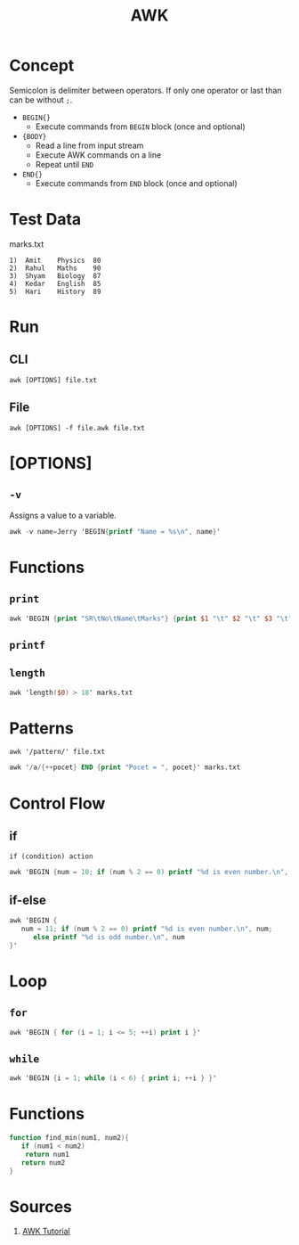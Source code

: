 #+TITLE: AWK
* Concept
Semicolon is delimiter between operators. If only one operator or last than can be without ~;~.
- ~BEGIN{}~
  + Execute commands from ~BEGIN~ block (once and optional)
- ~{BODY}~
  + Read a line from input stream
  + Execute AWK commands on a line
  + Repeat until ~END~
- ~END{}~
  + Execute commands from ~END~ block (once and optional)
* Test Data
marks.txt
#+BEGIN_SRC
1)  Amit    Physics  80
2)  Rahul   Maths    90
3)  Shyam   Biology  87
4)  Kedar   English  85
5)  Hari    History  89
#+END_SRC
* Run
** CLI
~awk [OPTIONS] file.txt~
** File
~awk [OPTIONS] -f file.awk file.txt~
* [OPTIONS]
** ~-v~
Assigns a value to a variable.
#+BEGIN_SRC awk
awk -v name=Jerry 'BEGIN{printf "Name = %s\n", name}'
#+END_SRC

* Functions
** ~print~
#+BEGIN_SRC awk
awk 'BEGIN {print "SR\tNo\tName\tMarks"} {print $1 "\t" $2 "\t" $3 "\t" $4 "\t" $5}' marks.txt
#+END_SRC
** ~printf~
** ~length~
#+BEGIN_SRC awk
awk 'length($0) > 18' marks.txt
#+END_SRC

* Patterns
~awk '/pattern/' file.txt~
#+BEGIN_SRC awk
awk '/a/{++pocet} END {print "Pocet = ", pocet}' marks.txt
#+END_SRC

* Control Flow
** if
~if (condition) action~
#+BEGIN_SRC awk
awk 'BEGIN {num = 10; if (num % 2 == 0) printf "%d is even number.\n", num }'
#+END_SRC
** if-else
#+BEGIN_SRC awk
awk 'BEGIN {
   num = 11; if (num % 2 == 0) printf "%d is even number.\n", num;
      else printf "%d is odd number.\n", num
}'
#+END_SRC
* Loop
** ~for~
#+BEGIN_SRC awk
awk 'BEGIN { for (i = 1; i <= 5; ++i) print i }'
#+END_SRC
** ~while~
#+BEGIN_SRC awk
awk 'BEGIN {i = 1; while (i < 6) { print i; ++i } }'
#+END_SRC
* Functions
#+BEGIN_SRC awk
function find_min(num1, num2){
   if (num1 < num2)
    return num1
   return num2
}
#+END_SRC

* Sources
1. [[https://www.tutorialspoint.com/awk/index.htm][AWK Tutorial]]
